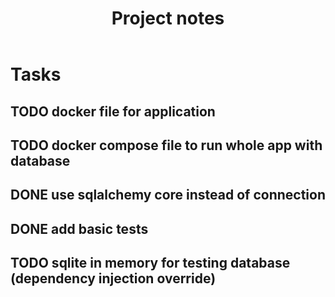 #+TITLE: Project notes

* Tasks
** TODO docker file for application
** TODO docker compose file to run whole app with database
** DONE use sqlalchemy core instead of connection
** DONE add basic tests
** TODO sqlite in memory for testing database (dependency injection override)

